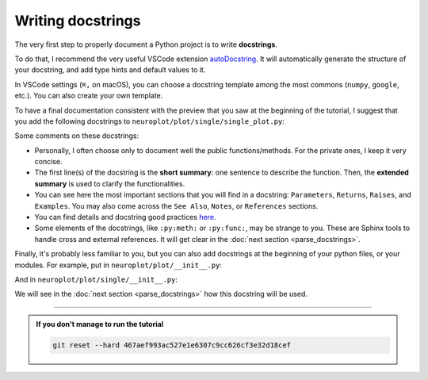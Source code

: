 Writing docstrings
==================

The very first step to properly document a Python project is to write **docstrings**.

To do that, I recommend the very useful VSCode extension `autoDocstring <https://marketplace.visualstudio.com/items?itemName=njpwerner.autodocstring>`_.
It will automatically generate the structure of your docstring, and add type hints and default values to it.

In VSCode settings (``⌘,`` on macOS), you can choose a docstring template among the most commons (``numpy``, ``google``, etc.).
You can also create your own template.

To have a final documentation consistent with the preview that you saw at the beginning of the tutorial, I suggest
that you add the following docstrings to ``neuroplot/plot/single/single_plot.py``:

.. dropdown:: ``neuroplot/plot/single/single_plot.py``

    .. code-block:: python

        from pathlib import Path
        from typing import Callable, Sequence

        import matplotlib.pyplot as plt
        import numpy as np
        import torchio as tio
        from matplotlib.figure import Figure


        class SinglePlot:
            """
            To plot a single neuroimage.

            2D slices will be plotted via the method :py:meth:`plot`. The user can choose which anatomical axes to plot,
            and which slice to plot along the axes.

            The title of the figure can be changed between plots using :py:meth:`set_title`.

            Parameters
            ----------
            axes : int | Sequence[int] | None, default=None
                The axis (or axes) to plot, among ``0`` (sagittal axis), ``1`` (coronal) or ``2`` (axial).
                Can be passed as a single axis, or a list of axes. If ``None``, the three axes will be plotted.
            slices : int | Sequence[int] | None, default=None
                The slice to plot for each axis. If ``None``, the middle slice will be plotted. Otherwise, the **number
                of slices passed must be equal to the number of plotted axes** (equal to :math:`3` if ``axes=None``).
            transforms : Sequence[Callable[[np.ndarray], np.ndarray]] | None, default=None
                Potential transforms to apply to the image before plotting.

                .. important::
                    No matter the transforms passed, the image will first be reoriented to the **RAS+** coordinate system.

            figsize : tuple[float, float] | None, default=None
                The size of the figure. See :py:func:`matplotlib.pyplot.figure` for more details.
            title : str | None, default=None
                A potential title for the figures that will be plotted.

            Raises
            ------
            AssertionError
                If the number of slices passed is not equal to the number of plotted axes.

            Examples
            --------
            .. code-block:: python

                from neuroplot.plot.single import SinglePlot
                from neuroplot.transforms import RescaleIntensity

                plotter = SinglePlot(axes=[0, 2], slices=[55, 167], transforms=[RescaleIntensity()])

            .. code-block:: python

                >>> plotter.set_title("A first image")
                >>> plotter.plot("data/example_1.nii.gz")

            .. code-block:: python

                >>> plotter.set_title("Another image")
                >>> plotter.plot("data/example_2.nii.gz")

            See Also
            --------
            :py:class:`neuroplot.plot.multiple.MultiplePlot`
                To plot multiple neuroimages in a grid of subplots.
            """

            def __init__(
                self,
                axes: int | Sequence[int] | None = None,
                slices: int | Sequence[int] | None = None,
                transforms: Sequence[Callable[[np.ndarray], np.ndarray]] | None = None,
                figsize: tuple[float, float] | None = None,
                title: str | None = None,
            ) -> None:
                self.axes, self.slices = self._check_axes_and_slices(axes, slices)
                if transforms is None:
                    transforms = []
                transforms = [tio.ToCanonical()] + transforms
                self.transforms = tio.Compose(transforms)
                self.figsize = figsize
                self.title = title

            def set_title(self, title: str | None) -> None:
                """
                To change the title of the future plot.

                Parameters
                ----------
                title : Optional[str]
                    The new title.
                """
                self.title = title

            def plot(
                self,
                img_path: str | Path,
                show: bool = True,
            ) -> Figure:
                """
                Builds a plot of an image.

                Parameters
                ----------
                img_path : Union[str, Path]
                    The path to the image to plot.
                show : bool, default=True
                    Whether to display the figure.

                Returns
                -------
                matplotlib.figure.Figure
                    The figure with the desired 2D slices.

                Raises
                ------
                IndexError
                    If a slice passed in ``slices`` is out of bounds in this image.
                """
                image = tio.ScalarImage(path=img_path)
                np_image = self.transforms(image).numpy().squeeze(0)

                slices = self._get_slice_indices(np_image)

                fig, plot_axes = plt.subplots(1, len(self.axes), figsize=self.figsize)
                if len(self.axes) == 1:
                    plot_axes = [plot_axes]  # turn it into an iterable

                for ax, slc, plot_axis in zip(self.axes, slices, plot_axes):
                    plot_axis.set_xlabel(f"axis={ax}, slice={slc}")
                    plot_axis.imshow(self._get_slice(np_image, ax, slc), cmap="gray")

                if self.title:
                    fig.suptitle(self.title)

                if show:
                    plt.show()

                return fig

            @staticmethod
            def _check_axes_and_slices(
                axes: int | Sequence[int] | None,
                slices: int | Sequence[int] | None,
            ) -> tuple[Sequence[int], Sequence[int] | None]:
                """
                To check that 'axes' and 'slices' are consistent.
                """
                if axes is None:
                    axes = [0, 1, 2]
                elif isinstance(axes, int):
                    axes = [axes]

                if slices is None:
                    n_slices = 3
                elif isinstance(slices, int):
                    n_slices = 1
                    slices = [slices]
                else:
                    n_slices = len(slices)

                assert (
                    len(axes) == n_slices
                ), f"Got {len(axes)} elements for 'axes', but {n_slices} for 'slices'."

                return axes, slices

            def _get_slice_indices(
                self,
                image: np.ndarray,
            ) -> Sequence[int]:
                """
                Checks that the wanted slice is not out of bounds for this image.
                If ``slices`` was set to ``None``, computes the slice index.
                """
                spatial_shape = np.array(image.shape)

                if self.slices:
                    slices = self.slices
                else:
                    slices = spatial_shape // 2

                for ax, slc in zip(self.axes, slices):
                    if slc >= spatial_shape[ax]:
                        raise IndexError(f"Slice {slc} is out of bounds in axis {ax}.")

                return slices

            @staticmethod
            def _get_slice(image: np.ndarray, ax: int, slc: int) -> np.ndarray:
                """
                Gets the slice from the image.
                """
                indices = [slice(None)] * len(image.shape)
                indices[ax] = slc
                return image[tuple(indices)]

Some comments on these docstrings:

- Personally, I often choose only to document well the public functions/methods. For the private ones, I keep
  it very concise.
- The first line(s) of the docstring is the **short summary**: one sentence to describe the function. Then, the **extended summary**
  is used to clarify the functionalities.
- You can see here the most important sections that you will find in a docstring: ``Parameters``, ``Returns``, ``Raises``,
  and ``Examples``. You may also come across the ``See Also``, ``Notes``, or ``References`` sections.
- You can find details and docstring good practices `here <https://numpydoc.readthedocs.io/en/stable/format.html>`_.
- Some elements of the docstrings, like ``:py:meth:`` or ``:py:func:``, may be strange to you. These are Sphinx tools
  to handle cross and external references. It will get clear in the :doc:`next section <parse_docstrings>`.

Finally, it's probably less familiar to you, but you can also add docstrings at the beginning of your python files,
or your modules. For example, put in ``neuroplot/plot/__init__.py``:

.. dropdown:: ``neuroplot/plot/__init__.py``

    .. code-block:: python

        """Tools to visualize neuroimages."""

And in ``neuroplot/plot/single/__init__.py``:

.. dropdown:: ``neuroplot/plot/single/__init__.py``

    .. code-block:: python

        """Tools to visualize a single 3D neuroimage."""

        from .gif import GIF
        from .single_plot import SinglePlot

We will see in the :doc:`next section <parse_docstrings>` how this docstring will be used.

-----

.. admonition:: If you don't manage to run the tutorial
    :class: important

    .. code-block:: bash

        git reset --hard 467aef993ac527e1e6307c9cc626cf3e32d18cef